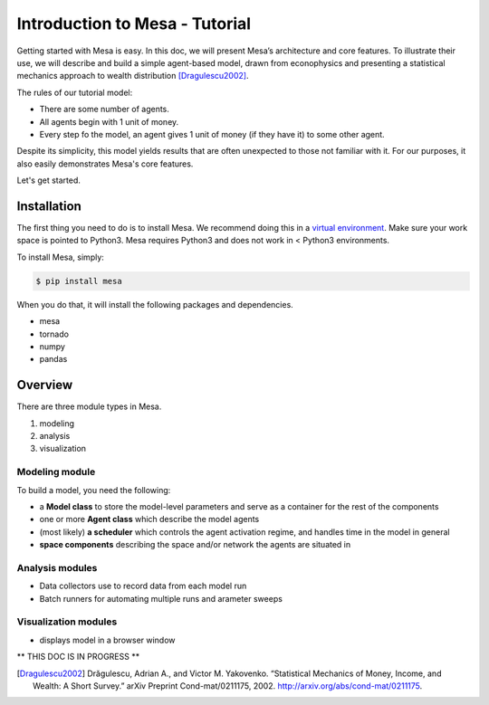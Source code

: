 Introduction to Mesa - Tutorial
================================

Getting started with Mesa is easy. In this doc, we will present Mesa’s
architecture and core features. To illustrate their use, we will describe and build a simple agent-based model, drawn from econophysics and presenting a statistical mechanics approach to wealth distribution [Dragulescu2002]_.

The rules of our tutorial model:

- There are some number of agents.
- All agents begin with 1 unit of money.
- Every step fo the model, an agent gives 1 unit of money (if they have it) to some other agent.

Despite its simplicity, this model yields results that are often unexpected to those not familiar with it. For our purposes, it also easily demonstrates Mesa's core features.

Let's get started.


Installation
------------

The first thing you need to do is to install Mesa. We recommend doing this in a `virtual environment`_. Make sure your work space is pointed to Python3. Mesa requires Python3 and does not work in < Python3 environments.

To install Mesa, simply:

.. code-block:: bash

    $ pip install mesa

When you do that, it will install the following packages and dependencies.

- mesa
- tornado
- numpy
- pandas


Overview
------------

There are three module types in Mesa.

1. modeling
2. analysis
3. visualization


Modeling module
~~~~~~~~~~~~~~

To build a model, you need the following:

* a **Model class** to store the model-level parameters and serve as a container for the rest of the components

* one or more **Agent class** which describe the model agents

* (most likely) **a scheduler** which controls the agent activation regime, and handles time in the model in general

* **space components** describing the space and/or network the agents are situated in


Analysis modules
~~~~~~~~~~~~~~

* Data collectors use to record data from each model run
* Batch runners for automating multiple runs and arameter sweeps


Visualization modules
~~~~~~~~~~~~~~

* displays model in a browser window









** THIS DOC IS IN PROGRESS **




.. _`virtual environment`: http://docs.python-guide.org/en/latest/dev/virtualenvs/

.. [Dragulescu2002] Drăgulescu, Adrian A., and Victor M. Yakovenko. “Statistical Mechanics of Money, Income, and Wealth: A Short Survey.” arXiv Preprint Cond-mat/0211175, 2002. http://arxiv.org/abs/cond-mat/0211175.




